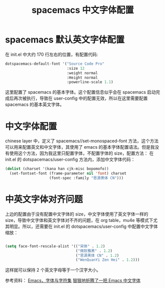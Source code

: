 #+title: spacemacs 中文字体配置

* spacemacs 默认英文字体配置
在 init.el 中大约 170 行左右的位置，有配置代码:
#+BEGIN_SRC lisp
   dotspacemacs-default-font '("Source Code Pro"
                               :size 12
                               :weight normal
                               :Height normal
                               :powerline-scale 1.1)
#+END_SRC
这里配置了 spacemacs 的基本字体。这个配置信息似乎会在 spacemacs 启动完成后再次被执行，导致在 user-config 中的配置无效，所以在这里需要配置 spacemacs 的基本英文字体。

* 中文字体配置
chinese layer 中，定义了 spacemacs//set-monospaced-font 方法，这个方法可以用来配置英文和中文字体，其使用了 emacs 的基本字体配置语法。但是我没有使用这个方法，因为我这里只配置字体，不配置字体的 size，配置方法： 在 init.el 的 dotspacemacs/user-config 方法内，添加中文字体代码：
#+BEGIN_SRC lisp
  (dolist (charset '(kana han cjk-misc bopomofo))
    (set-fontset-font (frame-parameter nil 'font) charset
                      (font-spec :family "思源黑体 CN")))
#+END_SRC

* 中英文字体对齐问题
上边的配置由于没有配置中文字体的 size，中文字体使用了英文字体一样的 size，导致中文字体和英文字体对不齐的问题，在 org table，mu4e 等模式下尤其明显。所以，还需要在 init.el 的 dotspacemacs/user-config 中配置中文字体缩放：
#+BEGIN_SRC lisp

  (setq face-font-rescale-alist '(("宋体" . 1.2)
                                  ("微软雅黑" . 1.2)
                                  ("思源黑体 CN" . 1.2)
                                  ("WenQuanYi Zen Hei" . 1.2)))
#+END_SRC

这样就可以保持 2 个英文字母等于一个汉字大小。

参考资料：
[[https://archive.casouri.cat/note/2019/emacs-%25E5%25AD%2597%25E4%25BD%2593%25E4%25B8%258E%25E5%25AD%2597%25E4%25BD%2593%25E9%259B%2586/][Emacs，字体与字符集]]
[[http://baohaojun.github.io/perfect-emacs-chinese-font.html][狠狠地折腾了一把 Emacs 中文字体]]
